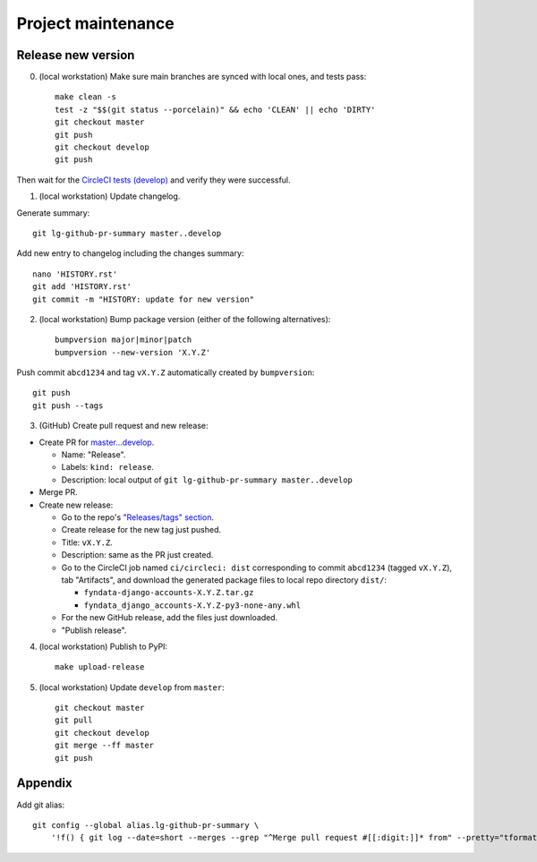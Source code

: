 ===================
Project maintenance
===================

Release new version
-------------------

0) (local workstation) Make sure main branches are synced with local ones, and tests pass::

    make clean -s
    test -z "$$(git status --porcelain)" && echo 'CLEAN' || echo 'DIRTY'
    git checkout master
    git push
    git checkout develop
    git push

Then wait for the
`CircleCI tests (develop) <https://circleci.com/gh/fyndata/fyndata-django-accounts/tree/develop>`_
and verify they were successful.

1) (local workstation) Update changelog.

Generate summary::

    git lg-github-pr-summary master..develop

Add new entry to changelog including the changes summary::

    nano 'HISTORY.rst'
    git add 'HISTORY.rst'
    git commit -m "HISTORY: update for new version"

2) (local workstation) Bump package version (either of the following alternatives)::

    bumpversion major|minor|patch
    bumpversion --new-version 'X.Y.Z'

Push commit ``abcd1234`` and tag ``vX.Y.Z`` automatically created by ``bumpversion``::

    git push
    git push --tags

3) (GitHub) Create pull request and new release:

- Create PR for
  `master...develop <https://github.com/fyndata/fyndata-django-accounts/compare/master...develop>`_.

  - Name: "Release".

  - Labels: ``kind: release``.

  - Description: local output of ``git lg-github-pr-summary master..develop``

- Merge PR.

- Create new release:

  - Go to the repo's
    `"Releases/tags" section <https://github.com/fyndata/fyndata-django-accounts/tags>`_.

  - Create release for the new tag just pushed.

  - Title: ``vX.Y.Z``.

  - Description: same as the PR just created.

  - Go to the CircleCI job named ``ci/circleci: dist`` corresponding to commit ``abcd1234``
    (tagged ``vX.Y.Z``), tab "Artifacts", and download the generated package files to local repo
    directory ``dist/``:

    - ``fyndata-django-accounts-X.Y.Z.tar.gz``

    - ``fyndata_django_accounts-X.Y.Z-py3-none-any.whl``

  - For the new GitHub release, add the files just downloaded.

  - "Publish release".


4) (local workstation) Publish to PyPI::

    make upload-release


5) (local workstation) Update ``develop`` from ``master``::

    git checkout master
    git pull
    git checkout develop
    git merge --ff master
    git push


Appendix
--------

Add git alias::

    git config --global alias.lg-github-pr-summary \
        '!f() { git log --date=short --merges --grep "^Merge pull request #[[:digit:]]* from" --pretty="tformat:- (%C(auto,red)<S>%s</S>%C(reset), %C(auto,green)%ad%C(reset)) %w(72,0,2)%b" "$@" | sed -E "s|<S>Merge pull request (#[0-9]+) from .+</S>|PR \1|"; }; f'
